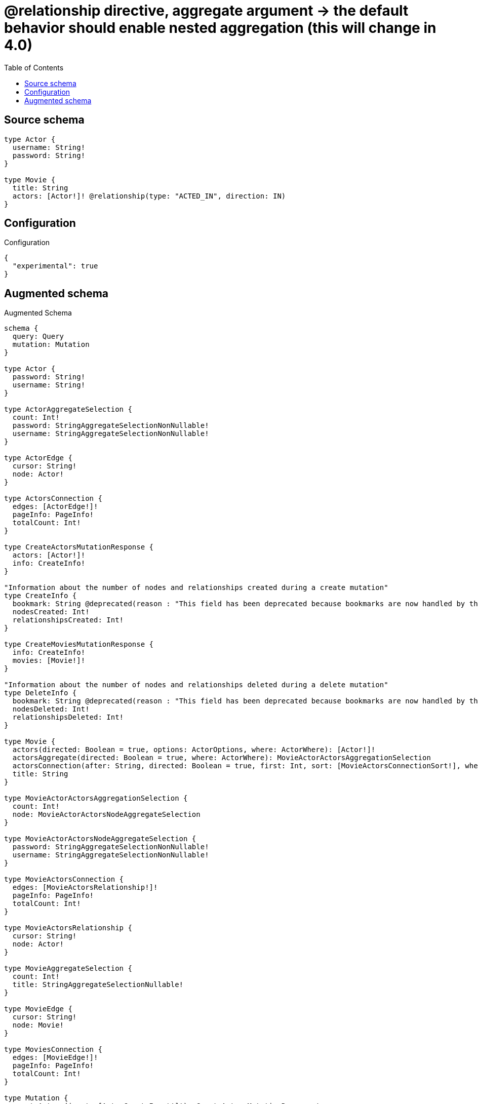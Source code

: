 :toc:

= @relationship directive, aggregate argument -> the default behavior should enable nested aggregation (this will change in 4.0)

== Source schema

[source,graphql,schema=true]
----
type Actor {
  username: String!
  password: String!
}

type Movie {
  title: String
  actors: [Actor!]! @relationship(type: "ACTED_IN", direction: IN)
}
----

== Configuration

.Configuration
[source,json,schema-config=true]
----
{
  "experimental": true
}
----

== Augmented schema

.Augmented Schema
[source,graphql]
----
schema {
  query: Query
  mutation: Mutation
}

type Actor {
  password: String!
  username: String!
}

type ActorAggregateSelection {
  count: Int!
  password: StringAggregateSelectionNonNullable!
  username: StringAggregateSelectionNonNullable!
}

type ActorEdge {
  cursor: String!
  node: Actor!
}

type ActorsConnection {
  edges: [ActorEdge!]!
  pageInfo: PageInfo!
  totalCount: Int!
}

type CreateActorsMutationResponse {
  actors: [Actor!]!
  info: CreateInfo!
}

"Information about the number of nodes and relationships created during a create mutation"
type CreateInfo {
  bookmark: String @deprecated(reason : "This field has been deprecated because bookmarks are now handled by the driver.")
  nodesCreated: Int!
  relationshipsCreated: Int!
}

type CreateMoviesMutationResponse {
  info: CreateInfo!
  movies: [Movie!]!
}

"Information about the number of nodes and relationships deleted during a delete mutation"
type DeleteInfo {
  bookmark: String @deprecated(reason : "This field has been deprecated because bookmarks are now handled by the driver.")
  nodesDeleted: Int!
  relationshipsDeleted: Int!
}

type Movie {
  actors(directed: Boolean = true, options: ActorOptions, where: ActorWhere): [Actor!]!
  actorsAggregate(directed: Boolean = true, where: ActorWhere): MovieActorActorsAggregationSelection
  actorsConnection(after: String, directed: Boolean = true, first: Int, sort: [MovieActorsConnectionSort!], where: MovieActorsConnectionWhere): MovieActorsConnection!
  title: String
}

type MovieActorActorsAggregationSelection {
  count: Int!
  node: MovieActorActorsNodeAggregateSelection
}

type MovieActorActorsNodeAggregateSelection {
  password: StringAggregateSelectionNonNullable!
  username: StringAggregateSelectionNonNullable!
}

type MovieActorsConnection {
  edges: [MovieActorsRelationship!]!
  pageInfo: PageInfo!
  totalCount: Int!
}

type MovieActorsRelationship {
  cursor: String!
  node: Actor!
}

type MovieAggregateSelection {
  count: Int!
  title: StringAggregateSelectionNullable!
}

type MovieEdge {
  cursor: String!
  node: Movie!
}

type MoviesConnection {
  edges: [MovieEdge!]!
  pageInfo: PageInfo!
  totalCount: Int!
}

type Mutation {
  createActors(input: [ActorCreateInput!]!): CreateActorsMutationResponse!
  createMovies(input: [MovieCreateInput!]!): CreateMoviesMutationResponse!
  deleteActors(where: ActorWhere): DeleteInfo!
  deleteMovies(delete: MovieDeleteInput, where: MovieWhere): DeleteInfo!
  updateActors(update: ActorUpdateInput, where: ActorWhere): UpdateActorsMutationResponse!
  updateMovies(connect: MovieConnectInput, create: MovieRelationInput, delete: MovieDeleteInput, disconnect: MovieDisconnectInput, update: MovieUpdateInput, where: MovieWhere): UpdateMoviesMutationResponse!
}

"Pagination information (Relay)"
type PageInfo {
  endCursor: String
  hasNextPage: Boolean!
  hasPreviousPage: Boolean!
  startCursor: String
}

type Query {
  actors(options: ActorOptions, where: ActorWhere): [Actor!]!
  actorsAggregate(where: ActorWhere): ActorAggregateSelection!
  actorsConnection(after: String, first: Int, sort: [ActorSort], where: ActorWhere): ActorsConnection!
  movies(options: MovieOptions, where: MovieWhere): [Movie!]!
  moviesAggregate(where: MovieWhere): MovieAggregateSelection!
  moviesConnection(after: String, first: Int, sort: [MovieSort], where: MovieWhere): MoviesConnection!
}

type StringAggregateSelectionNonNullable {
  longest: String!
  shortest: String!
}

type StringAggregateSelectionNullable {
  longest: String
  shortest: String
}

type UpdateActorsMutationResponse {
  actors: [Actor!]!
  info: UpdateInfo!
}

"Information about the number of nodes and relationships created and deleted during an update mutation"
type UpdateInfo {
  bookmark: String @deprecated(reason : "This field has been deprecated because bookmarks are now handled by the driver.")
  nodesCreated: Int!
  nodesDeleted: Int!
  relationshipsCreated: Int!
  relationshipsDeleted: Int!
}

type UpdateMoviesMutationResponse {
  info: UpdateInfo!
  movies: [Movie!]!
}

"An enum for sorting in either ascending or descending order."
enum SortDirection {
  "Sort by field values in ascending order."
  ASC
  "Sort by field values in descending order."
  DESC
}

input ActorConnectWhere {
  node: ActorWhere!
}

input ActorCreateInput {
  password: String!
  username: String!
}

input ActorOptions {
  limit: Int
  offset: Int
  "Specify one or more ActorSort objects to sort Actors by. The sorts will be applied in the order in which they are arranged in the array."
  sort: [ActorSort!]
}

"Fields to sort Actors by. The order in which sorts are applied is not guaranteed when specifying many fields in one ActorSort object."
input ActorSort {
  password: SortDirection
  username: SortDirection
}

input ActorUpdateInput {
  password: String
  username: String
}

input ActorWhere {
  AND: [ActorWhere!]
  NOT: ActorWhere
  OR: [ActorWhere!]
  password: String
  password_CONTAINS: String
  password_ENDS_WITH: String
  password_IN: [String!]
  password_NOT: String @deprecated(reason : "Negation filters will be deprecated, use the NOT operator to achieve the same behavior")
  password_NOT_CONTAINS: String @deprecated(reason : "Negation filters will be deprecated, use the NOT operator to achieve the same behavior")
  password_NOT_ENDS_WITH: String @deprecated(reason : "Negation filters will be deprecated, use the NOT operator to achieve the same behavior")
  password_NOT_IN: [String!] @deprecated(reason : "Negation filters will be deprecated, use the NOT operator to achieve the same behavior")
  password_NOT_STARTS_WITH: String @deprecated(reason : "Negation filters will be deprecated, use the NOT operator to achieve the same behavior")
  password_STARTS_WITH: String
  username: String
  username_CONTAINS: String
  username_ENDS_WITH: String
  username_IN: [String!]
  username_NOT: String @deprecated(reason : "Negation filters will be deprecated, use the NOT operator to achieve the same behavior")
  username_NOT_CONTAINS: String @deprecated(reason : "Negation filters will be deprecated, use the NOT operator to achieve the same behavior")
  username_NOT_ENDS_WITH: String @deprecated(reason : "Negation filters will be deprecated, use the NOT operator to achieve the same behavior")
  username_NOT_IN: [String!] @deprecated(reason : "Negation filters will be deprecated, use the NOT operator to achieve the same behavior")
  username_NOT_STARTS_WITH: String @deprecated(reason : "Negation filters will be deprecated, use the NOT operator to achieve the same behavior")
  username_STARTS_WITH: String
}

input MovieActorsAggregateInput {
  AND: [MovieActorsAggregateInput!]
  NOT: MovieActorsAggregateInput
  OR: [MovieActorsAggregateInput!]
  count: Int
  count_GT: Int
  count_GTE: Int
  count_LT: Int
  count_LTE: Int
  node: MovieActorsNodeAggregationWhereInput
}

input MovieActorsConnectFieldInput {
  "Whether or not to overwrite any matching relationship with the new properties."
  overwrite: Boolean! = true
  where: ActorConnectWhere
}

input MovieActorsConnectionSort {
  node: ActorSort
}

input MovieActorsConnectionWhere {
  AND: [MovieActorsConnectionWhere!]
  NOT: MovieActorsConnectionWhere
  OR: [MovieActorsConnectionWhere!]
  node: ActorWhere
  node_NOT: ActorWhere @deprecated(reason : "Negation filters will be deprecated, use the NOT operator to achieve the same behavior")
}

input MovieActorsCreateFieldInput {
  node: ActorCreateInput!
}

input MovieActorsDeleteFieldInput {
  where: MovieActorsConnectionWhere
}

input MovieActorsDisconnectFieldInput {
  where: MovieActorsConnectionWhere
}

input MovieActorsFieldInput {
  connect: [MovieActorsConnectFieldInput!]
  create: [MovieActorsCreateFieldInput!]
}

input MovieActorsNodeAggregationWhereInput {
  AND: [MovieActorsNodeAggregationWhereInput!]
  NOT: MovieActorsNodeAggregationWhereInput
  OR: [MovieActorsNodeAggregationWhereInput!]
  password_AVERAGE_EQUAL: Float @deprecated(reason : "Please use the explicit _LENGTH version for string aggregation.")
  password_AVERAGE_GT: Float @deprecated(reason : "Please use the explicit _LENGTH version for string aggregation.")
  password_AVERAGE_GTE: Float @deprecated(reason : "Please use the explicit _LENGTH version for string aggregation.")
  password_AVERAGE_LENGTH_EQUAL: Float
  password_AVERAGE_LENGTH_GT: Float
  password_AVERAGE_LENGTH_GTE: Float
  password_AVERAGE_LENGTH_LT: Float
  password_AVERAGE_LENGTH_LTE: Float
  password_AVERAGE_LT: Float @deprecated(reason : "Please use the explicit _LENGTH version for string aggregation.")
  password_AVERAGE_LTE: Float @deprecated(reason : "Please use the explicit _LENGTH version for string aggregation.")
  password_EQUAL: String @deprecated(reason : "Aggregation filters that are not relying on an aggregating function will be deprecated.")
  password_GT: Int @deprecated(reason : "Aggregation filters that are not relying on an aggregating function will be deprecated.")
  password_GTE: Int @deprecated(reason : "Aggregation filters that are not relying on an aggregating function will be deprecated.")
  password_LONGEST_EQUAL: Int @deprecated(reason : "Please use the explicit _LENGTH version for string aggregation.")
  password_LONGEST_GT: Int @deprecated(reason : "Please use the explicit _LENGTH version for string aggregation.")
  password_LONGEST_GTE: Int @deprecated(reason : "Please use the explicit _LENGTH version for string aggregation.")
  password_LONGEST_LENGTH_EQUAL: Int
  password_LONGEST_LENGTH_GT: Int
  password_LONGEST_LENGTH_GTE: Int
  password_LONGEST_LENGTH_LT: Int
  password_LONGEST_LENGTH_LTE: Int
  password_LONGEST_LT: Int @deprecated(reason : "Please use the explicit _LENGTH version for string aggregation.")
  password_LONGEST_LTE: Int @deprecated(reason : "Please use the explicit _LENGTH version for string aggregation.")
  password_LT: Int @deprecated(reason : "Aggregation filters that are not relying on an aggregating function will be deprecated.")
  password_LTE: Int @deprecated(reason : "Aggregation filters that are not relying on an aggregating function will be deprecated.")
  password_SHORTEST_EQUAL: Int @deprecated(reason : "Please use the explicit _LENGTH version for string aggregation.")
  password_SHORTEST_GT: Int @deprecated(reason : "Please use the explicit _LENGTH version for string aggregation.")
  password_SHORTEST_GTE: Int @deprecated(reason : "Please use the explicit _LENGTH version for string aggregation.")
  password_SHORTEST_LENGTH_EQUAL: Int
  password_SHORTEST_LENGTH_GT: Int
  password_SHORTEST_LENGTH_GTE: Int
  password_SHORTEST_LENGTH_LT: Int
  password_SHORTEST_LENGTH_LTE: Int
  password_SHORTEST_LT: Int @deprecated(reason : "Please use the explicit _LENGTH version for string aggregation.")
  password_SHORTEST_LTE: Int @deprecated(reason : "Please use the explicit _LENGTH version for string aggregation.")
  username_AVERAGE_EQUAL: Float @deprecated(reason : "Please use the explicit _LENGTH version for string aggregation.")
  username_AVERAGE_GT: Float @deprecated(reason : "Please use the explicit _LENGTH version for string aggregation.")
  username_AVERAGE_GTE: Float @deprecated(reason : "Please use the explicit _LENGTH version for string aggregation.")
  username_AVERAGE_LENGTH_EQUAL: Float
  username_AVERAGE_LENGTH_GT: Float
  username_AVERAGE_LENGTH_GTE: Float
  username_AVERAGE_LENGTH_LT: Float
  username_AVERAGE_LENGTH_LTE: Float
  username_AVERAGE_LT: Float @deprecated(reason : "Please use the explicit _LENGTH version for string aggregation.")
  username_AVERAGE_LTE: Float @deprecated(reason : "Please use the explicit _LENGTH version for string aggregation.")
  username_EQUAL: String @deprecated(reason : "Aggregation filters that are not relying on an aggregating function will be deprecated.")
  username_GT: Int @deprecated(reason : "Aggregation filters that are not relying on an aggregating function will be deprecated.")
  username_GTE: Int @deprecated(reason : "Aggregation filters that are not relying on an aggregating function will be deprecated.")
  username_LONGEST_EQUAL: Int @deprecated(reason : "Please use the explicit _LENGTH version for string aggregation.")
  username_LONGEST_GT: Int @deprecated(reason : "Please use the explicit _LENGTH version for string aggregation.")
  username_LONGEST_GTE: Int @deprecated(reason : "Please use the explicit _LENGTH version for string aggregation.")
  username_LONGEST_LENGTH_EQUAL: Int
  username_LONGEST_LENGTH_GT: Int
  username_LONGEST_LENGTH_GTE: Int
  username_LONGEST_LENGTH_LT: Int
  username_LONGEST_LENGTH_LTE: Int
  username_LONGEST_LT: Int @deprecated(reason : "Please use the explicit _LENGTH version for string aggregation.")
  username_LONGEST_LTE: Int @deprecated(reason : "Please use the explicit _LENGTH version for string aggregation.")
  username_LT: Int @deprecated(reason : "Aggregation filters that are not relying on an aggregating function will be deprecated.")
  username_LTE: Int @deprecated(reason : "Aggregation filters that are not relying on an aggregating function will be deprecated.")
  username_SHORTEST_EQUAL: Int @deprecated(reason : "Please use the explicit _LENGTH version for string aggregation.")
  username_SHORTEST_GT: Int @deprecated(reason : "Please use the explicit _LENGTH version for string aggregation.")
  username_SHORTEST_GTE: Int @deprecated(reason : "Please use the explicit _LENGTH version for string aggregation.")
  username_SHORTEST_LENGTH_EQUAL: Int
  username_SHORTEST_LENGTH_GT: Int
  username_SHORTEST_LENGTH_GTE: Int
  username_SHORTEST_LENGTH_LT: Int
  username_SHORTEST_LENGTH_LTE: Int
  username_SHORTEST_LT: Int @deprecated(reason : "Please use the explicit _LENGTH version for string aggregation.")
  username_SHORTEST_LTE: Int @deprecated(reason : "Please use the explicit _LENGTH version for string aggregation.")
}

input MovieActorsUpdateConnectionInput {
  node: ActorUpdateInput
}

input MovieActorsUpdateFieldInput {
  connect: [MovieActorsConnectFieldInput!]
  create: [MovieActorsCreateFieldInput!]
  delete: [MovieActorsDeleteFieldInput!]
  disconnect: [MovieActorsDisconnectFieldInput!]
  update: MovieActorsUpdateConnectionInput
  where: MovieActorsConnectionWhere
}

input MovieConnectInput {
  actors: [MovieActorsConnectFieldInput!]
}

input MovieCreateInput {
  actors: MovieActorsFieldInput
  title: String
}

input MovieDeleteInput {
  actors: [MovieActorsDeleteFieldInput!]
}

input MovieDisconnectInput {
  actors: [MovieActorsDisconnectFieldInput!]
}

input MovieOptions {
  limit: Int
  offset: Int
  "Specify one or more MovieSort objects to sort Movies by. The sorts will be applied in the order in which they are arranged in the array."
  sort: [MovieSort!]
}

input MovieRelationInput {
  actors: [MovieActorsCreateFieldInput!]
}

"Fields to sort Movies by. The order in which sorts are applied is not guaranteed when specifying many fields in one MovieSort object."
input MovieSort {
  title: SortDirection
}

input MovieUpdateInput {
  actors: [MovieActorsUpdateFieldInput!]
  title: String
}

input MovieWhere {
  AND: [MovieWhere!]
  NOT: MovieWhere
  OR: [MovieWhere!]
  actors: ActorWhere @deprecated(reason : "Use `actors_SOME` instead.")
  actorsAggregate: MovieActorsAggregateInput
  actorsConnection: MovieActorsConnectionWhere @deprecated(reason : "Use `actorsConnection_SOME` instead.")
  "Return Movies where all of the related MovieActorsConnections match this filter"
  actorsConnection_ALL: MovieActorsConnectionWhere
  "Return Movies where none of the related MovieActorsConnections match this filter"
  actorsConnection_NONE: MovieActorsConnectionWhere
  actorsConnection_NOT: MovieActorsConnectionWhere @deprecated(reason : "Use `actorsConnection_NONE` instead.")
  "Return Movies where one of the related MovieActorsConnections match this filter"
  actorsConnection_SINGLE: MovieActorsConnectionWhere
  "Return Movies where some of the related MovieActorsConnections match this filter"
  actorsConnection_SOME: MovieActorsConnectionWhere
  "Return Movies where all of the related Actors match this filter"
  actors_ALL: ActorWhere
  "Return Movies where none of the related Actors match this filter"
  actors_NONE: ActorWhere
  actors_NOT: ActorWhere @deprecated(reason : "Use `actors_NONE` instead.")
  "Return Movies where one of the related Actors match this filter"
  actors_SINGLE: ActorWhere
  "Return Movies where some of the related Actors match this filter"
  actors_SOME: ActorWhere
  title: String
  title_CONTAINS: String
  title_ENDS_WITH: String
  title_IN: [String]
  title_NOT: String @deprecated(reason : "Negation filters will be deprecated, use the NOT operator to achieve the same behavior")
  title_NOT_CONTAINS: String @deprecated(reason : "Negation filters will be deprecated, use the NOT operator to achieve the same behavior")
  title_NOT_ENDS_WITH: String @deprecated(reason : "Negation filters will be deprecated, use the NOT operator to achieve the same behavior")
  title_NOT_IN: [String] @deprecated(reason : "Negation filters will be deprecated, use the NOT operator to achieve the same behavior")
  title_NOT_STARTS_WITH: String @deprecated(reason : "Negation filters will be deprecated, use the NOT operator to achieve the same behavior")
  title_STARTS_WITH: String
}

----

'''
